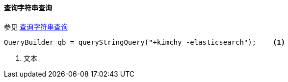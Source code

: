[[java-query-dsl-query-string-query]]
==== 查询字符串查询

参见 https://www.elastic.co/guide/en/elasticsearch/reference/5.2/query-dsl-query-string-query.html[查询字符串查询]

[source,java]
--------------------------------------------------
QueryBuilder qb = queryStringQuery("+kimchy -elasticsearch");    <1>
--------------------------------------------------
<1> 文本
